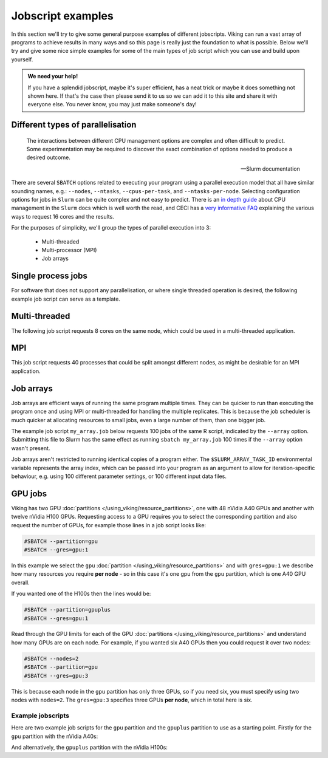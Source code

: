 Jobscript examples
==================


In this section we'll try to give some general purpose examples of different jobscripts. Viking can run a vast array of programs to achieve results in many ways and so this page is really just the foundation to what is possible. Below we'll try and give some nice simple examples for some of the main types of job script which you can use and build upon yourself.


.. admonition:: We need your help!

    If you have a splendid jobscript, maybe it's super efficient, has a neat trick or maybe it does something not shown here. If that's the case then please send it to us so we can add it to this site and share it with everyone else. You never know, you may just make someone's day!


.. _jobscript_parallelisation:

Different types of parallelisation
----------------------------------

.. epigraph::

    The interactions between different CPU management options are complex and often difficult to predict. Some experimentation may be required to discover the exact combination of options needed to produce a desired outcome.

    -- Slurm documentation

There are several ``SBATCH`` options related to executing your program using a parallel execution model that all have similar sounding names, e.g.: ``--nodes``, ``--ntasks``, ``--cpus-per-task``, and ``--ntasks-per-node``.
Selecting configuration options for jobs in ``Slurm`` can be quite complex and not easy to predict. There is an `in depth guide <https://slurm.schedmd.com/cpu_management.html>`_ about CPU management in the ``Slurm`` docs which is well worth the read, and CECI has a `very informative FAQ <https://support.ceci-hpc.be/doc/_contents/SubmittingJobs/SlurmFAQ.html#q05-how-do-i-create-a-parallel-environment>`_ explaining the various ways to request 16 cores and the results.

For the purposes of simplicity, we'll group the types of parallel execution into 3:

  - Multi-threaded
  - Multi-processor (MPI)
  - Job arrays


Single process jobs
-------------------

For software that does not support any parallelisation, or where single threaded operation is desired, the following example job script can serve as a template.

.. code-block:: bash
    :linenos:

    {SHEBANG}
    #----------------------------- Slurm directives ------------------------------#
    #SBATCH --job-name=my_job               # Job name
    #SBATCH --ntasks=1                      # Number of MPI tasks to request
    #SBATCH --cpus-per-task=1               # Number of CPU cores per MPI task
    #SBATCH --mem=1G                        # Total memory to request
    #SBATCH --time=0-00:05:00               # Time limit (DD-HH:MM:SS)
    #SBATCH --account=dept-proj-year        # Project account to use
    #SBATCH --output=%x-%j.log              # Standard output log

    # Abort if any command fails
    set -e

    # purge any existing modules
    module purge

    # Load modules
    module load {MOD_PYTHON}

    # Commands to run
    python some_serial_script.py


.. _threaded-multi-process-jobs:

Multi-threaded
--------------

The following job script requests 8 cores on the same node, which could be used in a multi-threaded application.

.. code-block:: bash
    :linenos:

    {SHEBANG}
    #----------------------------- Slurm directives ------------------------------#
    #SBATCH --job-name=threaded_example     # Job name
    #SBATCH --ntasks=1                      # Number of MPI tasks to request
    #SBATCH --nodes=1                       # Run on the same node
    #SBATCH --cpus-per-task=8               # Number of CPU cores per MPI task
    #SBATCH --mem=1G                        # Total memory to request
    #SBATCH --time=0-00:05:00               # Time limit (DD-HH:MM:SS)
    #SBATCH --account=dept-proj-year        # Project account to use
    #SBATCH --output=%x-%j.log              # Standard output log

    # Abort if any command fails
    set -e

    # purge any existing modules
    module purge

    # Load modules
    module load {MOD_R}

    # Commands to run
    Rscript --vanilla some_multithreaded_script.R


MPI
---

This job script requests 40 processes that could be split amongst different nodes, as might be desirable for an MPI application.

.. code-block:: bash
    :linenos:

    {SHEBANG}
    #SBATCH --job-name=my_job               # Job name
    #SBATCH --ntasks=40                     # Number of MPI tasks to request
    #SBATCH --cpus-per-task=1               # Number of CPU cores per MPI task
    #SBATCH --mem=16G                       # Total memory to request
    #SBATCH --time=0-00:15:00               # Time limit (DD-HH:MM:SS)
    #SBATCH --account=dept-proj-year        # Project account to use
    #SBATCH --mail-type=END,FAIL            # Mail events (NONE, BEGIN, END, FAIL, ALL)
    #SBATCH --mail-user=abc123@york.ac.uk   # Where to send mail
    #SBATCH --output=%x-%j.log              # Standard output log
    #SBATCH --error=%x-%j.err               # Standard error log

    # Abort if any command fails
    set -e

    # purge any existing modules
    module purge

    # Load modules
    module load {MOD_PYTHON}

    # Commands to run
    python some_mpi_script.py

.. _jobscript_job_arrays:

Job arrays
----------

Job arrays are efficient ways of running the same program multiple times.
They can be quicker to run than executing the program once and using MPI or multi-threaded for handling the multiple replicates.
This is because the job scheduler is much quicker at allocating resources to small jobs, even a large number of them, than one bigger job.

The example job script ``my_array.job`` below requests 100 jobs of the same R script, indicated by the ``--array`` option.
Submitting this file to Slurm has the same effect as running ``sbatch my_array.job`` 100 times if the ``--array`` option wasn't present.

Job arrays aren't restricted to running identical copies of a program either.
The ``$SLURM_ARRAY_TASK_ID`` environmental variable represents the array index, which can be passed into your program as an argument to allow for iteration-specific behaviour, e.g. using 100 different parameter settings, or 100 different input data files.

.. code-block:: bash
    :caption: my_array.job
    :linenos:

    {SHEBANG}
    #SBATCH --job-name=my_job               # Job name
    #SBATCH --ntasks=1                      # Number of MPI tasks to request
    #SBATCH --cpus-per-task=1               # Number of CPU cores per MPI task
    #SBATCH --mem=8G                        # Total memory to request
    #SBATCH --time=0-00:15:00               # Time limit (DD-HH:MM:SS)
    #SBATCH --account=dept-proj-year        # Project account to use
    #SBATCH --mail-type=END,FAIL            # Mail events (NONE, BEGIN, END, FAIL, ALL)
    #SBATCH --mail-user=abc123@york.ac.uk   # Where to send mail
    #SBATCH --output=%x-%j.log              # Standard output log
    #SBATCH --error=%x-%j.err               # Standard error log
    #SBATCH --array=1-100                   # Array range

    # Abort if any command fails
    set -e

    # purge any existing modules
    module purge

    # Load modules
    module load {MOD_R}

    # Commands to run
    Rscript --vanilla some_job_array_script.R $SLURM_ARRAY_TASK_ID



GPU jobs
--------

Viking has two GPU :doc:`partitions </using_viking/resource_partitions>`, one with 48 nVidia A40 GPUs and another with twelve nVidia H100 GPUs. Requesting access to a GPU requires you to select the corresponding partition and also request the number of GPUs, for example those lines in a job script looks like:

.. code-block:: bash

    #SBATCH --partition=gpu
    #SBATCH --gres=gpu:1

In this example we select the ``gpu`` :doc:`partition </using_viking/resource_partitions>` and with ``gres=gpu:1`` we describe how many resources you require **per node** - so in this case it's one gpu from the ``gpu`` partition, which is one A40 GPU overall.

If you wanted one of the H100s then the lines would be:

.. code-block:: bash

    #SBATCH --partition=gpuplus
    #SBATCH --gres=gpu:1

Read through the GPU limits for each of the GPU :doc:`partitions </using_viking/resource_partitions>` and understand how many GPUs are on each node. For example, if you wanted six A40 GPUs then you could request it over two nodes:

.. code-block:: bash

    #SBATCH --nodes=2
    #SBATCH --partition=gpu
    #SBATCH --gres=gpu:3

This is because each node in the ``gpu`` partition has only three GPUs, so if you need six, you must specify using two nodes with ``nodes=2``. The ``gres=gpu:3`` specifies three GPUs **per node**, which in total here is six.

Example jobscripts
""""""""""""""""""

Here are two example job scripts for the ``gpu`` partition and the ``gpuplus`` partition to use as a starting point. Firstly for the ``gpu`` partition with the nVidia A40s:

.. code-block:: bash
    :caption: my_gpu.job
    :linenos:

    {SHEBANG}
    #SBATCH --job-name=my_job               # Job name
    #SBATCH --nodes=1                       # Number of nodes
    #SBATCH --ntasks=1                      # Number of MPI tasks to request
    #SBATCH --cpus-per-task=1               # Number of CPU cores per MPI task
    #SBATCH --mem=8G                        # Total memory to request
    #SBATCH --time=0-00:15:00               # Time limit (DD-HH:MM:SS)
    #SBATCH --account=dept-proj-year        # Project account to use
    #SBATCH --mail-type=END,FAIL            # Mail events (NONE, BEGIN, END, FAIL, ALL)
    #SBATCH --mail-user=abc123@york.ac.uk   # Where to send mail
    #SBATCH --output=%x-%j.log              # Standard output log
    #SBATCH --error=%x-%j.err               # Standard error log
    #SBATCH --partition=gpu                 # Which partition to use
    #SBATCH --gres=gpu:1                    # Generic resources required per node

    # Abort if any command fails
    set -e

    # purge any existing modules
    module purge

    # Commands to run
    nvidia-smi


And alternatively, the ``gpuplus`` partition with the nVidia H100s:

.. code-block:: bash
    :caption: my_gpuplus.job
    :linenos:

    {SHEBANG}
    #SBATCH --job-name=my_gpuplus_job       # Job name
    #SBATCH --nodes=1                       # Number of nodes
    #SBATCH --ntasks=1                      # Number of MPI tasks to request
    #SBATCH --cpus-per-task=1               # Number of CPU cores per MPI task
    #SBATCH --mem=8G                        # Total memory to request
    #SBATCH --time=0-00:15:00               # Time limit (DD-HH:MM:SS)
    #SBATCH --account=dept-proj-year        # Project account to use
    #SBATCH --mail-type=END,FAIL            # Mail events (NONE, BEGIN, END, FAIL, ALL)
    #SBATCH --mail-user=abc123@york.ac.uk   # Where to send mail
    #SBATCH --output=%x-%j.log              # Standard output log
    #SBATCH --error=%x-%j.err               # Standard error log
    #SBATCH --partition=gpuplus             # Which partition to use
    #SBATCH --gres=gpu:1                    # Generic resources required per node

    # Abort if any command fails
    set -e

    # purge any existing modules
    module purge

    # Commands to run
    nvidia-smi
